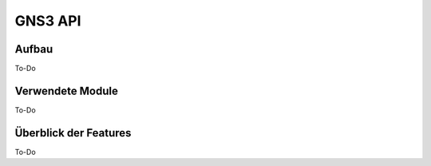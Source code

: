 GNS3 API
=====

.. _overview:

Aufbau
------------

To-Do
   
Verwendete Module
----------------

To-Do
   
   
Überblick der Features
----------------

To-Do
 
